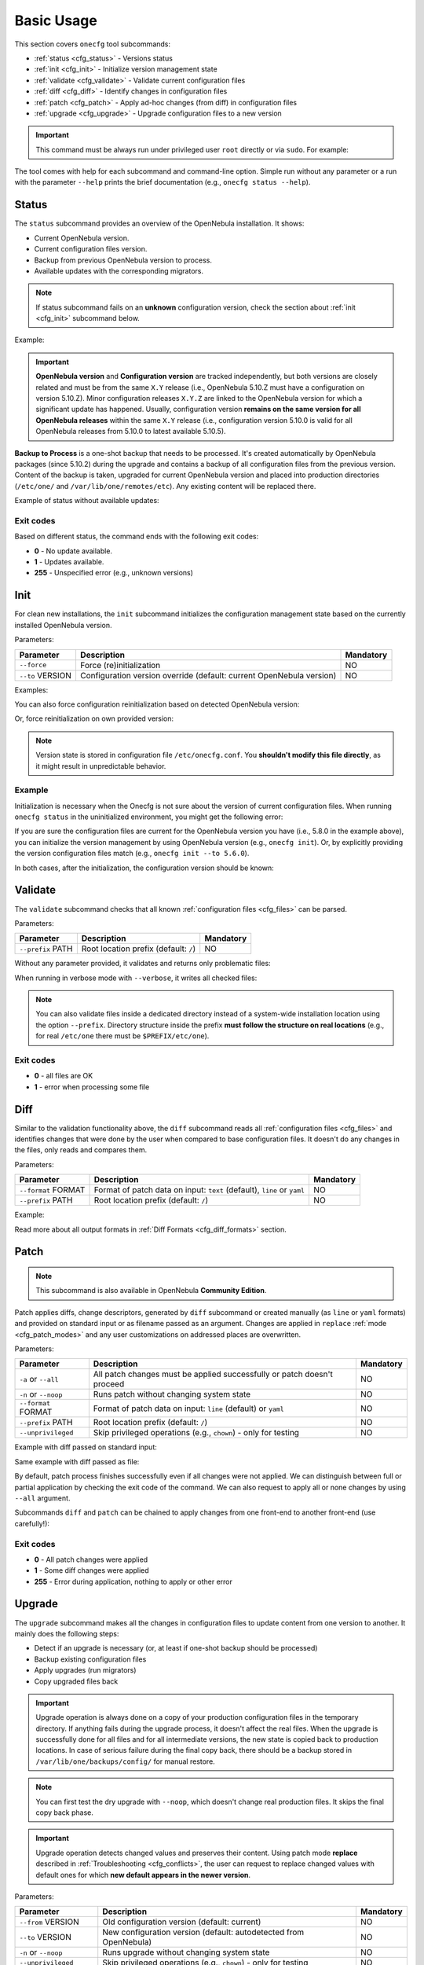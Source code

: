 .. _cfg_usage:

===========
Basic Usage
===========

This section covers ``onecfg`` tool subcommands:

- :ref:`status <cfg_status>` - Versions status
- :ref:`init <cfg_init>` - Initialize version management state
- :ref:`validate <cfg_validate>` - Validate current configuration files
- :ref:`diff <cfg_diff>` - Identify changes in configuration files
- :ref:`patch <cfg_patch>` - Apply ad-hoc changes (from diff) in configuration files
- :ref:`upgrade <cfg_upgrade>` - Upgrade configuration files to a new version

.. important::

    This command must be always run under privileged user ``root`` directly or via ``sudo``. For example:

    .. prompt:: bash $ auto

        $ sudo onecfg status

The tool comes with help for each subcommand and command-line option. Simple run without any parameter or a run with the parameter ``--help`` prints the brief documentation (e.g., ``onecfg status --help``).

.. _cfg_status:

Status
======

The ``status`` subcommand provides an overview of the OpenNebula installation. It shows:

- Current OpenNebula version.
- Current configuration files version.
- Backup from previous OpenNebula version to process.
- Available updates with the corresponding migrators.

.. note::

   If status subcommand fails on an **unknown** configuration version, check the section about :ref:`init <cfg_init>` subcommand below.

Example:

.. prompt:: bash # auto

    # onecfg status
    --- Versions -----------------
    OpenNebula: 5.10.1
    Config:     5.6.0

    --- Backup to Process ---------------------
    Snapshot:    /var/lib/one/backups/config/backup
    (will be used as one-shot source for next update)

    --- Available updates --------
    New config: 5.10.0
    - from 5.6.0 to 5.8.0 (YAML,Ruby)
    - from 5.8.0 to 5.10.0 (YAML,Ruby)

.. important::

    **OpenNebula version** and **Configuration version** are tracked independently, but both versions are closely related and must be from the same ``X.Y`` release (i.e., OpenNebula 5.10.Z must have a configuration on version 5.10.Z). Minor configuration releases ``X.Y.Z`` are linked to the OpenNebula version for which a significant update has happened. Usually, configuration version **remains on the same version for all OpenNebula releases** within the same ``X.Y`` release (i.e., configuration version 5.10.0 is valid for all OpenNebula releases from 5.10.0 to latest available 5.10.5).

**Backup to Process** is a one-shot backup that needs to be processed. It's created automatically by OpenNebula packages (since 5.10.2) during the upgrade and contains a backup of all configuration files from the previous version. Content of the backup is taken, upgraded for current OpenNebula version and placed into production directories (``/etc/one/`` and ``/var/lib/one/remotes/etc``). Any existing content will be replaced there.

Example of status without available updates:

.. prompt:: bash # auto

    # onecfg status
    --- Versions ------------------------------
    OpenNebula:  5.10.2
    Config:      5.10.0

    --- Available Configuration Updates -------
    No updates available.


Exit codes
----------

Based on different status, the command ends with the following exit codes:

- **0** - No update available.
- **1** - Updates available.
- **255** - Unspecified error (e.g., unknown versions)

.. _cfg_init:

Init
====

For clean new installations, the ``init`` subcommand initializes the configuration management state based on the currently installed OpenNebula version.

Parameters:

+------------------+-----------------------------------------------------------------------+-----------+
| Parameter        | Description                                                           | Mandatory |
+==================+=======================================================================+===========+
| ``--force``      | Force (re)initialization                                              | NO        |
+------------------+-----------------------------------------------------------------------+-----------+
| ``--to`` VERSION | Configuration version override (default: current OpenNebula version)  | NO        |
+------------------+-----------------------------------------------------------------------+-----------+

Examples:

.. prompt:: bash # auto

    # onecfg init
    INFO  : Initialized on version 5.10.0

    # onecfg init
    ANY   : Already initialized

You can also force configuration reinitialization based on detected OpenNebula version:

.. prompt:: bash # auto

    # onecfg init --force
    INFO  : Initialized on version 5.10.0

Or, force reinitialization on own provided version:

.. prompt:: bash # auto

    # onecfg init --force --to 5.8.0
    INFO  : Initialized on version 5.8.0

.. note::

   Version state is stored in configuration file ``/etc/onecfg.conf``. You **shouldn't modify this file directly**, as it might result in unpredictable behavior.

Example
-------

Initialization is necessary when the Onecfg is not sure about the version of current configuration files. When running ``onecfg status`` in the uninitialized environment, you might get the following error:

.. prompt:: bash # auto

    # onecfg status
    --- Versions ------------------------------
    OpenNebula:  5.8.0
    Config:      unknown
    ERROR: Unknown config version

If you are sure the configuration files are current for the OpenNebula version you have (i.e., 5.8.0 in the example above), you can initialize the version management by using OpenNebula version (e.g., ``onecfg init``). Or, by explicitly providing the version configuration files match (e.g., ``onecfg init --to 5.6.0``).

In both cases, after the initialization, the configuration version should be known:

.. prompt:: bash # auto

    # onecfg status
    --- Versions ------------------------------
    OpenNebula:  5.8.0
    Config:      5.8.0

    --- Available Configuration Updates -------
    No updates available.


.. _cfg_validate:

Validate
========

The ``validate`` subcommand checks that all known :ref:`configuration files <cfg_files>` can be parsed.

Parameters:

+--------------------+---------------------------------------+-----------+
| Parameter          | Description                           | Mandatory |
+====================+=======================================+===========+
| ``--prefix`` PATH  | Root location prefix (default: ``/``) | NO        |
+--------------------+---------------------------------------+-----------+

Without any parameter provided, it validates and returns only problematic files:

.. prompt:: bash # auto

    # onecfg validate
    ERROR : Unable to process file '/etc/one/oned.conf' - Failed to parse file


When running in verbose mode with ``--verbose``, it writes all checked files:

.. prompt:: bash # auto

    # onecfg validate --verbose
    INFO  : File '/etc/one/vcenter_driver.default' - OK
    INFO  : File '/etc/one/ec2_driver.default' - OK
    INFO  : File '/etc/one/az_driver.default' - OK
    INFO  : File '/etc/one/auth/ldap_auth.conf' - OK
    INFO  : File '/etc/one/auth/server_x509_auth.conf' - OK
    ...

.. note::

    You can also validate files inside a dedicated directory instead of a system-wide installation location using the option ``--prefix``. Directory structure inside the prefix **must follow the structure on real locations** (e.g., for real ``/etc/one`` there must be ``$PREFIX/etc/one``).

    .. prompt:: bash # auto

        # onecfg validate --prefix /tmp/ONE --verbose
        INFO  : File '/tmp/ONE/etc/one/vcenter_driver.default' - OK
        INFO  : File '/tmp/ONE/etc/one/ec2_driver.default' - OK
        INFO  : File '/tmp/ONE/etc/one/az_driver.default' - OK
        INFO  : File '/tmp/ONE/etc/one/auth/ldap_auth.conf' - OK
        INFO  : File '/tmp/ONE/etc/one/auth/server_x509_auth.conf' - OK
        ...

Exit codes
----------

- **0** - all files are OK
- **1** - error when processing some file

.. _cfg_diff:

Diff
====

Similar to the validation functionality above, the ``diff`` subcommand reads all :ref:`configuration files <cfg_files>` and identifies changes that were done by the user when compared to base configuration files. It doesn't do any changes in the files, only reads and compares them.

Parameters:

+--------------------------+--------------------------------------------------------------------+-----------+
| Parameter                | Description                                                        | Mandatory |
+==========================+====================================================================+===========+
| ``--format`` FORMAT      | Format of patch data on input:                                     | NO        |
|                          | ``text`` (default), ``line`` or ``yaml``                           |           |
+--------------------------+--------------------------------------------------------------------+-----------+
| ``--prefix`` PATH        | Root location prefix (default: ``/``)                              | NO        |
+--------------------------+--------------------------------------------------------------------+-----------+

Example:

.. prompt:: bash # auto

    # onecfg diff
    /etc/one/oned.conf
    - set DEFAULT_DEVICE_PREFIX "\"sd\""
    - set VM_MAD/"vcenter"/ARGUMENTS "\"-p -t 15 -r 0 -s sh vcenter\""
    - rm  VM_MAD/"vcenter"/DEFAULT
    - ins HM_MAD/ARGUMENTS "\"-p 2101 -l 2102 -b 127.0.0.1\""
    - ins VM_RESTRICTED_ATTR "\"NIC/FILTER\""

Read more about all output formats in :ref:`Diff Formats <cfg_diff_formats>` section.

.. _cfg_patch:

Patch
=====

.. note::

   This subcommand is also available in OpenNebula **Community Edition**.

Patch applies diffs, change descriptors, generated by ``diff`` subcommand or created manually (as ``line`` or ``yaml`` formats) and provided on standard input or as filename passed as an argument. Changes are applied in ``replace`` :ref:`mode <cfg_patch_modes>` and any user customizations on addressed places are overwritten.

Parameters:

+--------------------------+--------------------------------------------------------------------+-----------+
| Parameter                | Description                                                        | Mandatory |
+==========================+====================================================================+===========+
| ``-a`` or ``--all``      | All patch changes must be applied successfully or patch doesn't    | NO        |
|                          | proceed                                                            |           |
+--------------------------+--------------------------------------------------------------------+-----------+
| ``-n`` or ``--noop``     | Runs patch without changing system state                           | NO        |
+--------------------------+--------------------------------------------------------------------+-----------+
| ``--format`` FORMAT      | Format of patch data on input: ``line`` (default) or ``yaml``      | NO        |
+--------------------------+--------------------------------------------------------------------+-----------+
| ``--prefix`` PATH        | Root location prefix (default: ``/``)                              | NO        |
+--------------------------+--------------------------------------------------------------------+-----------+
| ``--unprivileged``       | Skip privileged operations (e.g., ``chown``) - only for testing    | NO        |
+--------------------------+--------------------------------------------------------------------+-----------+


Example with diff passed on standard input:

.. prompt:: bash # auto

    # onecfg patch --verbose --format line <<EOF
    /etc/one/oned.conf set PORT 2633
    /etc/one/oned.conf set LISTEN_ADDRESS "\"127.0.0.1\""
    /etc/one/oned.conf set DB/BACKEND "\"mysql\""
    /etc/one/oned.conf ins DB/SERVER "\"localhost\""
    /etc/one/oned.conf ins DB/USER "\"oneadmin\""
    /etc/one/oned.conf ins DB/PASSWD "\"secret_password\""
    /etc/one/oned.conf ins DB/NAME "\"opennebula\""
    EOF
    INFO  : Applying patch to 1 files
    ANY   : Backup stored in '/var/lib/one/backups/config/2020-12-22_01:20:40_2878523'
    INFO  : Patched '/etc/one/oned.conf' with 6/7 changes
    INFO  : Applied 7/7 changes

Same example with diff passed as file:

.. prompt:: bash # auto

    # onecfg patch --verbose --format line /tmp/diff-oned1

By default, patch process finishes successfully even if all changes were not applied. We can distinguish between full or partial application by checking the exit code of the command. We can also request to apply all or none changes by using ``--all`` argument.

.. prompt:: bash # auto

    # onecfg patch --verbose --format line --all /tmp/diff-oned2
    INFO  : Applying patch to 1 files
    ANY   : Backup stored in '/var/lib/one/backups/config/2020-12-22_01:31:18_2881111'
    INFO  : Patched '/etc/one/oned.conf' with 3/7 changes
    INFO  : Applied 3/7 changes
    ERROR : Modifications not saved due to 4 unapplied changes!

Subcommands ``diff`` and ``patch`` can be chained to apply changes from one front-end to another front-end (use carefully!):

.. prompt:: bash # auto

    # onecfg diff --format yaml | ssh frontend2 onecfg patch --format yaml --verbose

Exit codes
----------

- **0** - All patch changes were applied
- **1** - Some diff changes were applied
- **255** - Error during application, nothing to apply or other error

.. _cfg_upgrade:

Upgrade
=======

The ``upgrade`` subcommand makes all the changes in configuration files to update content from one version to another. It mainly does the following steps:

- Detect if an upgrade is necessary (or, at least if one-shot backup should be processed)
- Backup existing configuration files
- Apply upgrades (run migrators)
- Copy upgraded files back

.. important::

    Upgrade operation is always done on a copy of your production configuration files in the temporary directory. If anything fails during the upgrade process, it doesn't affect the real files. When the upgrade is successfully done for all files and for all intermediate versions, the new state is copied back to production locations. In case of serious failure during the final copy back, there should be a backup stored in ``/var/lib/one/backups/config/`` for manual restore.

.. note::

    You can first test the dry upgrade with ``--noop``, which doesn't change real production files. It skips the final copy back phase.

.. important::

    Upgrade operation detects changed values and preserves their content. Using patch mode **replace** described in :ref:`Troubleshooting <cfg_conflicts>`, the user can request to replace changed values with default ones for which **new default appears in the newer version**.

Parameters:

+--------------------------+--------------------------------------------------------------------+-----------+
| Parameter                | Description                                                        | Mandatory |
+==========================+====================================================================+===========+
| ``--from`` VERSION       | Old configuration version (default: current)                       | NO        |
+--------------------------+--------------------------------------------------------------------+-----------+
| ``--to`` VERSION         | New configuration version (default: autodetected from OpenNebula)  | NO        |
+--------------------------+--------------------------------------------------------------------+-----------+
| ``-n`` or ``--noop``     | Runs upgrade without changing system state                         | NO        |
+--------------------------+--------------------------------------------------------------------+-----------+
| ``--unprivileged``       | Skip privileged operations (e.g., ``chown``) - only for testing    | NO        |
+--------------------------+--------------------------------------------------------------------+-----------+
| ``--patch-modes`` MODES  | Patch modes per file and version                                   | NO        |
+--------------------------+--------------------------------------------------------------------+-----------+
| ``--patch-safe``         | Use the default patch safe mode for each file type                 | NO        |
+--------------------------+--------------------------------------------------------------------+-----------+
| ``--recreate``           | Recreate deleted files that would be changed                       | NO        |
+--------------------------+--------------------------------------------------------------------+-----------+
| ``--prefix`` PATH        | Root location prefix (default: ``/``)                              | NO        |
+--------------------------+--------------------------------------------------------------------+-----------+
| ``--read-from`` PATH     | Backup directory to take as source of current state                | NO        |
|                          | (instead of production directories)                                |           |
+--------------------------+--------------------------------------------------------------------+-----------+

In most cases, the upgrade from one version to another will be as easy as simply run of command ``onecfg upgrade`` without any extra parameters. It'll upgrade based on internal configuration version tracking and currently installed OpenNebula. For example:

.. prompt:: bash # auto

    # onecfg upgrade
    ANY   : Backup stored in '/tmp/onescape/backups/2019-12-16_13:10:16_18130'
    ANY   : Configuration updated to 5.10.0

.. important::

    The upgrade process tries to apply changes from newer versions to your current configuration files (i.e., diff/patch approach modified for each different configuration file type). If the configuration files have been heavily modified, the upgrade might easily fail. The dedicated section describes how to :ref:`deal with conflicts <cfg_conflicts>` during the upgrade (patching) process.

If there is no upgrade available, the tool will not do anything:

.. prompt:: bash # auto

    # onecfg upgrade
    ANY   : No updates available

To see the files changed during the upgrade, run the command in verbose mode via ``--verbose`` parameter. For example:

.. prompt:: bash # auto

    # onecfg upgrade --verbose
    INFO  : Checking updates from 5.8.0 to 5.10.0
    ANY   : Backup stored in '/tmp/onescape/backups/2019-12-12_15:14:39_18278'
    INFO  : Updating from 5.8.0 to 5.10.0
    INFO  : Incremental update from 5.8.0 to 5.10.0
    INFO  : Update file '/etc/one/vcenter_driver.default'
    INFO  : Skip file '/etc/one/cli/oneprovision.yaml' - missing
    INFO  : Update file '/etc/one/cli/onegroup.yaml'
    INFO  : Update file '/etc/one/cli/onehost.yaml'
    INFO  : Update file '/etc/one/cli/oneimage.yaml'
    ...

Versions Override
-----------------

It can be useful to control the upgrade process by providing custom source configuration version (``--from VERSION``), target configuration version (``--to VERSION``), or both configuration versions in cases when some version is not known or when user wants to have control over the process when upgrading over multiple major versions.

The example below demonstrates step-by-step manual upgrade with versions enforcing (verbose output was filtered):

.. prompt:: bash # auto

    # onecfg upgrade --verbose --from 5.4.0 --to 5.6.0
    INFO  : Checking updates from 5.4.0 to 5.6.0
    ANY   : Backup stored in '/tmp/onescape/backups/2019-12-17_18:08:05_28564'
    INFO  : Updating from 5.4.0 to 5.6.0
    INFO  : Incremental update from 5.4.0 to 5.4.1
    INFO  : Incremental update from 5.4.1 to 5.4.2
    INFO  : Incremental update from 5.4.2 to 5.4.6
    INFO  : Incremental update from 5.4.6 to 5.6.0
    ANY   : Configuration updated to 5.6.0

    # onecfg upgrade --verbose --to 5.8.0
    INFO  : Checking updates from 5.6.0 to 5.8.0
    ANY   : Backup stored in '/tmp/onescape/backups/2019-12-17_18:10:18_29087'
    INFO  : Updating from 5.6.0 to 5.8.0
    INFO  : Incremental update from 5.6.0 to 5.8.0
    ANY   : Configuration updated to 5.8.0

    # onecfg upgrade --verbose
    INFO  : Checking updates from 5.8.0 to 5.10.0
    ANY   : Backup stored in '/tmp/onescape/backups/2019-12-17_18:11:19_29405'
    INFO  : Updating from 5.8.0 to 5.10.0
    INFO  : Incremental update from 5.8.0 to 5.10.0
    ANY   : Configuration updated to 5.10.0

Successful upgrade saves the target version as a new current configuration version.

Debug Output
------------

The tool provides more detailed information even about individual changes done in the configuration files and status of their application, if run with the debug logging enabled via parameter ``--debug``. On the example below, see the **Patch Report** section which uses the format introduced for :ref:`diff subcommand <cfg_diff>` prefixed by patch application status in square brackets:

.. prompt:: bash $ auto

    $ onecfg upgrade --debug
    DEBUG : Loading migrators
    INFO  : Checking updates from 5.4.0 to 5.10.0
    DEBUG : Backing up multiple dirs into '/tmp/onescape/backups/2019-12-16_13:16:16_22128'
    DEBUG : Backing up /tmp/ONE540/etc/one in /tmp/onescape/backups/2019-12-16_13:16:16_22128/etc/one
    DEBUG : Backing up /tmp/ONE540/var/lib/one/remotes in /tmp/onescape/backups/2019-12-16_13:16:16_22128/var/lib/one/remotes
    DEBUG : Loading migrators
    ANY   : Backup stored in '/tmp/onescape/backups/2019-12-16_13:16:16_22128'
    DEBUG : Restoring multiple dirs from '/tmp/ONE540'
    DEBUG : Restoring /tmp/ONE540/etc/one to /tmp/d20191216-22128-qqek6g/etc/one
    DEBUG : Restoring /tmp/ONE540/var/lib/one/remotes to /tmp/d20191216-22128-qqek6g/var/lib/one/remotes
    INFO  : Updating from 5.4.0 to 5.10.0
    INFO  : Incremental update from 5.4.0 to 5.4.1
    DEBUG : 5.4.0 -> 5.4.1 - No Ruby pre_up available
    INFO  : Update file '/etc/one/az_driver.conf'
    DEBUG : --- PATCH REPORT '/etc/one/az_driver.conf' ---
    DEBUG : Patch [OK] set instance_types/ExtraSmall/memory = 0.768
    DEBUG : Patch [OK] ins instance_types/Standard_A1_v2 = {"cpu"=>1, "memory"=>2.0}
    DEBUG : Patch [OK] ins instance_types/Standard_A2_v2 = {"cpu"=>2, "memory"=>4.0}
    DEBUG : Patch [OK] ins instance_types/Standard_A4_v2 = {"cpu"=>4, "memory"=>8.0}
    DEBUG : Patch [--] ins instance_types/Standard_A8_v2 = {"cpu"=>8, "memory"=>16.0}
    DEBUG : Patch [--] ins instance_types/Standard_A2m_v2 = {"cpu"=>2, "memory"=>16.0}
    DEBUG : Patch [--] ins instance_types/Standard_A4m_v2 = {"cpu"=>4, "memory"=>32.0}
    DEBUG : Patch [--] ins instance_types/Standard_A8m_v2 = {"cpu"=>8, "memory"=>64.0}
    DEBUG : Patch [--] ins instance_types/Standard_G1 = {"cpu"=>2, "memory"=>28.0}
    ...

